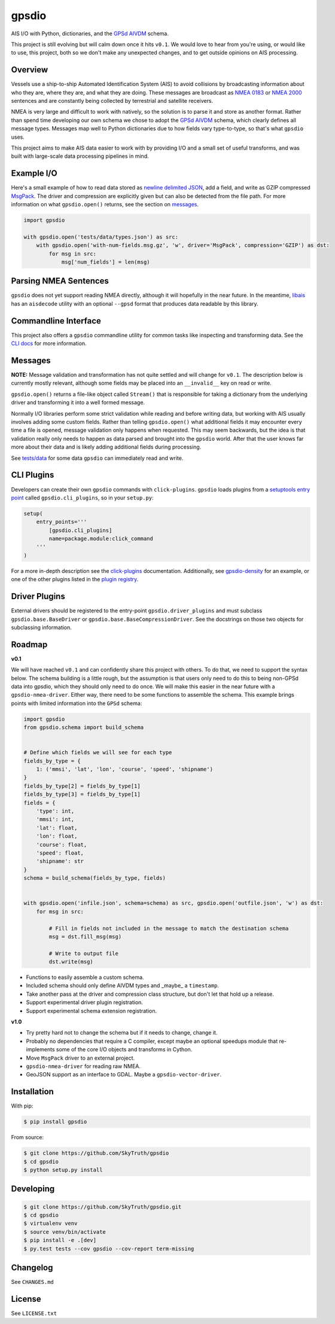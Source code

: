 ======
gpsdio
======

AIS I/O with Python, dictionaries, and the `GPSd AIVDM <http://catb.org/gpsd/AIVDM.html>`_ schema.

.. image:: https://travis-ci.org/SkyTruth/gpsdio.svg?branch=master
    :target: https://travis-ci.org/SkyTruth/gpsdio


.. image:: https://coveralls.io/repos/SkyTruth/gpsdio/badge.svg?branch=master
    :target: https://coveralls.io/r/SkyTruth/gpsdio

This project is still evolving but will calm down once it hits ``v0.1``.  We
would love to hear from you're using, or would like to use, this project, both
so we don't make any unexpected changes, and to get outside opinions on AIS
processing.


Overview
--------

Vessels use a ship-to-ship Automated Identification System (AIS) to avoid
collisions by broadcasting information about who they are, where they are, and
what they are doing.  These messages are broadcast as `NMEA 0183 <https://en.wikipedia.org/wiki/NMEA_2000>`_
or `NMEA 2000 <https://en.wikipedia.org/wiki/NMEA_2000>`_ sentences and are
constantly being collected by terrestrial and satellite receivers.

NMEA is very large and difficult to work with natively, so the solution is to
parse it and store as another format.  Rather than spend time developing our
own schema we chose to adopt the `GPSd AIVDM <http://catb.org/gpsd/AIVDM.html>`_
schema, which clearly defines all message types.  Messages map well to Python
dictionaries due to how fields vary type-to-type, so that's what ``gpsdio`` uses.

This project aims to make AIS data easier to work with by providing I/O and a
small set of useful transforms, and was built with large-scale data processing
pipelines in mind.


Example I/O
-----------

Here's a small example of how to read data stored as `newline delimited JSON <https://github.com/geowurster/newlinejson>`_,
add a field, and write as GZIP compressed `MsgPack <http://msgpack.org/index.html>`_.
The driver and compression are explicitly given but can also be detected from the file path.
For more information on what ``gpsdio.open()`` returns, see the section on `messages <README.rst#Messages>`_.

.. code-block:: python

    import gpsdio

    with gpsdio.open('tests/data/types.json') as src:
        with gpsdio.open('with-num-fields.msg.gz', 'w', driver='MsgPack', compression='GZIP') as dst:
            for msg in src:
                msg['num_fields'] = len(msg)


Parsing NMEA Sentences
----------------------

``gpsdio`` does not yet support reading NMEA directly, although it will hopefully
in the near future.  In the meantime, `libais <https://github.com/schwehr/libais>`_
has an ``aisdecode`` utility with an optional ``--gpsd`` format that produces data
readable by this library.


Commandline Interface
---------------------

This project also offers a ``gpsdio`` commandline utility for common tasks like
inspecting and transforming data.  See the `CLI docs <docs/CLI.rst>`_
for more information.


Messages
--------

**NOTE:** Message validation and transformation has not quite settled and will
change for ``v0.1``.  The description below is currently mostly relevant, although
some fields may be placed into an ``__invalid__`` key on read or write.

``gpsdio.open()`` returns a file-like object called ``Stream()`` that is
responsible for taking a dictionary from the underlying driver and transforming
it into a well formed message.

Normally I/O libraries perform some strict validation while reading and before
writing data, but working with AIS usually involves adding some custom fields.
Rather than telling ``gpsdio.open()`` what additional fields it may encounter
every time a file is opened, message validation only happens when requested.
This may seem backwards, but the idea is that validation really only needs to
happen as data parsed and brought into the ``gpsdio`` world.  After that the
user knows far more about their data and is likely adding additional fields
during processing.

See `tests/data <https://github.com/SkyTruth/gpsdio/blob/master/tests/data>`_
for some data ``gpsdio`` can immediately read and write.


CLI Plugins
-----------

Developers can create their own ``gpsdio`` commands with ``click-plugins``.
``gpsdio`` loads plugins from a `setuptools entry point <https://pythonhosted.org/setuptools/setuptools.html#dynamic-discovery-of-services-and-plugins>`_
called ``gpsdio.cli_plugins``, so in your ``setup.py``:

.. code-block:: python

    setup(
        entry_points='''
            [gpsdio.cli_plugins]
            name=package.module:click_command
        '''
    )

For a more in-depth description see the `click-plugins <https://github.com/click-contrib/click-plugins>`_
documentation.  Additionally, see `gpsdio-density <https://github.com/SkyTruth/gpsdio-density>`_
for an example, or one of the other plugins listed in the
`plugin registry <https://github.com/SkyTruth/gpsdio/wiki/CLI-plugin-registry>`_.


Driver Plugins
--------------

External drivers should be registered to the entry-point ``gpsdio.driver_plugins`` and
must subclass ``gpsdio.base.BaseDriver`` or ``gpsdio.base.BaseCompressionDriver``.
See the docstrings on those two objects for subclassing information.


Roadmap
-------

**v0.1**

We will have reached ``v0.1`` and can confidently share this project with others.  To do that,
we need to support the syntax below.  The schema building is a little rough, but the assumption
is that users only need to do this to being non-GPSd data into gpsdio, which they should only
need to do once.  We will make this easier in the near future with a ``gpsdio-nmea-driver``.
Either way, there need to be some functions to assemble the schema.  This example brings
points with limited information into the ``GPSd`` schema:

.. code-block:: python

    import gpsdio
    from gpsdio.schema import build_schema


    # Define which fields we will see for each type
    fields_by_type = {
        1: ('mmsi', 'lat', 'lon', 'course', 'speed', 'shipname')
    }
    fields_by_type[2] = fields_by_type[1]
    fields_by_type[3] = fields_by_type[1]
    fields = {
        'type': int,
        'mmsi': int,
        'lat': float,
        'lon': float,
        'course': float,
        'speed': float,
        'shipname': str
    }
    schema = build_schema(fields_by_type, fields)


    with gpsdio.open('infile.json', schema=schema) as src, gpsdio.open('outfile.json', 'w') as dst:
        for msg in src:

            # Fill in fields not included in the message to match the destination schema
            msg = dst.fill_msg(msg)

            # Write to output file
            dst.write(msg)

* Functions to easily assemble a custom schema.
* Included schema should only define AIVDM types and _maybe_ a ``timestamp``.
* Take another pass at the driver and compression class structure, but don't let that hold up a release.
* Support experimental driver plugin registration.
* Support experimental schema extension registration.


**v1.0**

* Try pretty hard not to change the schema but if it needs to change, change it.
* Probably no dependencies that require a C compiler, except maybe an optional speedups module that re-implements some of the core I/O objects and transforms in Cython.
* Move ``MsgPack`` driver to an external project.
* ``gpsdio-nmea-driver`` for reading raw NMEA.
* GeoJSON support as an interface to GDAL.  Maybe a ``gpsdio-vector-driver``.


Installation
------------

With pip:

.. code-block:: console

    $ pip install gpsdio

From source:

.. code-block:: console

    $ git clone https://github.com/SkyTruth/gpsdio
    $ cd gpsdio
    $ python setup.py install


Developing
----------

.. code-block:: console

    $ git clone https://github.com/SkyTruth/gpsdio.git
    $ cd gpsdio
    $ virtualenv venv
    $ source venv/bin/activate
    $ pip install -e .[dev]
    $ py.test tests --cov gpsdio --cov-report term-missing


Changelog
---------

See ``CHANGES.md``


License
-------

See ``LICENSE.txt``
